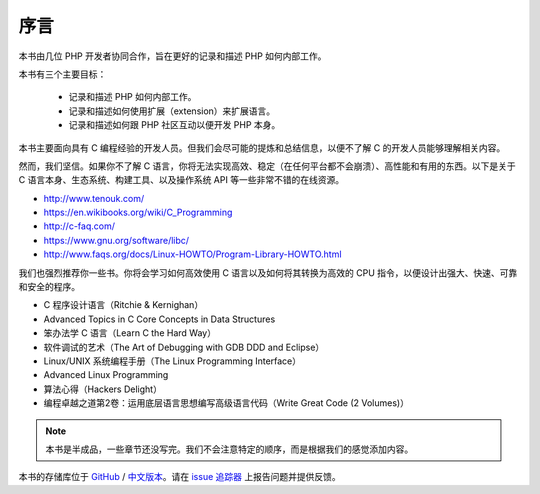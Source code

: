 序言
============

本书由几位 PHP 开发者协同合作，旨在更好的记录和描述 PHP 如何内部工作。

本书有三个主要目标：

 * 记录和描述 PHP 如何内部工作。
 * 记录和描述如何使用扩展（extension）来扩展语言。
 * 记录和描述如何跟 PHP 社区互动以便开发 PHP 本身。

本书主要面向具有 C 编程经验的开发人员。但我们会尽可能的提炼和总结信息，以便不了解 C 的开发人员能够理解相关内容。

然而，我们坚信。如果你不了解 C 语言，你将无法实现高效、稳定（在任何平台都不会崩溃）、高性能和有用的东西。以下是关于 C
语言本身、生态系统、构建工具、以及操作系统 API 等一些非常不错的在线资源。

* http://www.tenouk.com/
* https://en.wikibooks.org/wiki/C_Programming
* http://c-faq.com/
* https://www.gnu.org/software/libc/
* http://www.faqs.org/docs/Linux-HOWTO/Program-Library-HOWTO.html

我们也强烈推荐你一些书。你将会学习如何高效使用 C 语言以及如何将其转换为高效的 CPU 指令，以便设计出强大、快速、可靠和安全的程序。

* C 程序设计语言（Ritchie & Kernighan）
* Advanced Topics in C Core Concepts in Data Structures
* 笨办法学 C 语言（Learn C the Hard Way）
* 软件调试的艺术（The Art of Debugging with GDB DDD and Eclipse）
* Linux/UNIX 系统编程手册（The Linux Programming Interface）
* Advanced Linux Programming
* 算法心得（Hackers Delight）
* 编程卓越之道第2卷：运用底层语言思想编写高级语言代码（Write Great Code (2 Volumes)）

.. note:: 本书是半成品，一些章节还没写完。我们不会注意特定的顺序，而是根据我们的感觉添加内容。

本书的存储库位于 GitHub_ / `中文版本 <https://github.com/mowangjuanzi/PHP-Internals-Book-zh-hans>`_。请在 `issue 追踪器`_ 上报告问题并提供反馈。

.. _GitHub: https://github.com/phpinternalsbook/PHP-Internals-Book
.. _issue 追踪器: https://github.com/phpinternalsbook/PHP-Internals-Book/issues
